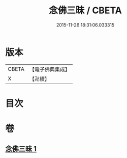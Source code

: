 #+TITLE: 念佛三昧 / CBETA
#+DATE: 2015-11-26 18:31:06.033315
* 版本
 |     CBETA|【電子佛典集成】|
 |         X|【卍續】    |

* 目次
* 卷
** [[file:KR6p0109_001.txt][念佛三昧 1]]
